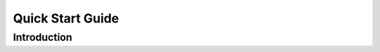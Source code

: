 =================
Quick Start Guide
=================

---------------
Introduction
---------------
